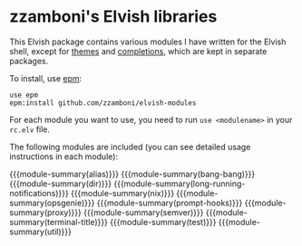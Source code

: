 #+macro: module-summary (eval (org-export-string-as (concat "- [[file:" $1 ".org][github.com/zzamboni/elvish-modules/" $1 "]] :: \n  #+include: " $1 ".org::module-summary\n") 'org t))
#+EXPORT_FILE_NAME: README.org

* zzamboni's Elvish libraries

This Elvish package contains various modules I have written for the
Elvish shell, except for [[https://github.com/zzamboni/elvish-themes/][themes]] and [[https://github.com/zzamboni/elvish-completions][completions]], which are kept in
separate packages.

To install, use [[https://elvish.io/ref/epm.html][epm]]:

#+begin_src elvish
  use epm
  epm:install github.com/zzamboni/elvish-modules
#+end_src

For each module you want to use, you need to run =use <modulename>= in
your =rc.elv= file.

The following modules are included (you can see detailed usage
instructions in each module):

{{{module-summary(alias)}}}
{{{module-summary(bang-bang)}}}
{{{module-summary(dir)}}}
{{{module-summary(long-running-notifications)}}}
{{{module-summary(nix)}}}
{{{module-summary(opsgenie)}}}
{{{module-summary(prompt-hooks)}}}
{{{module-summary(proxy)}}}
{{{module-summary(semver)}}}
{{{module-summary(terminal-title)}}}
{{{module-summary(test)}}}
{{{module-summary(util)}}}
